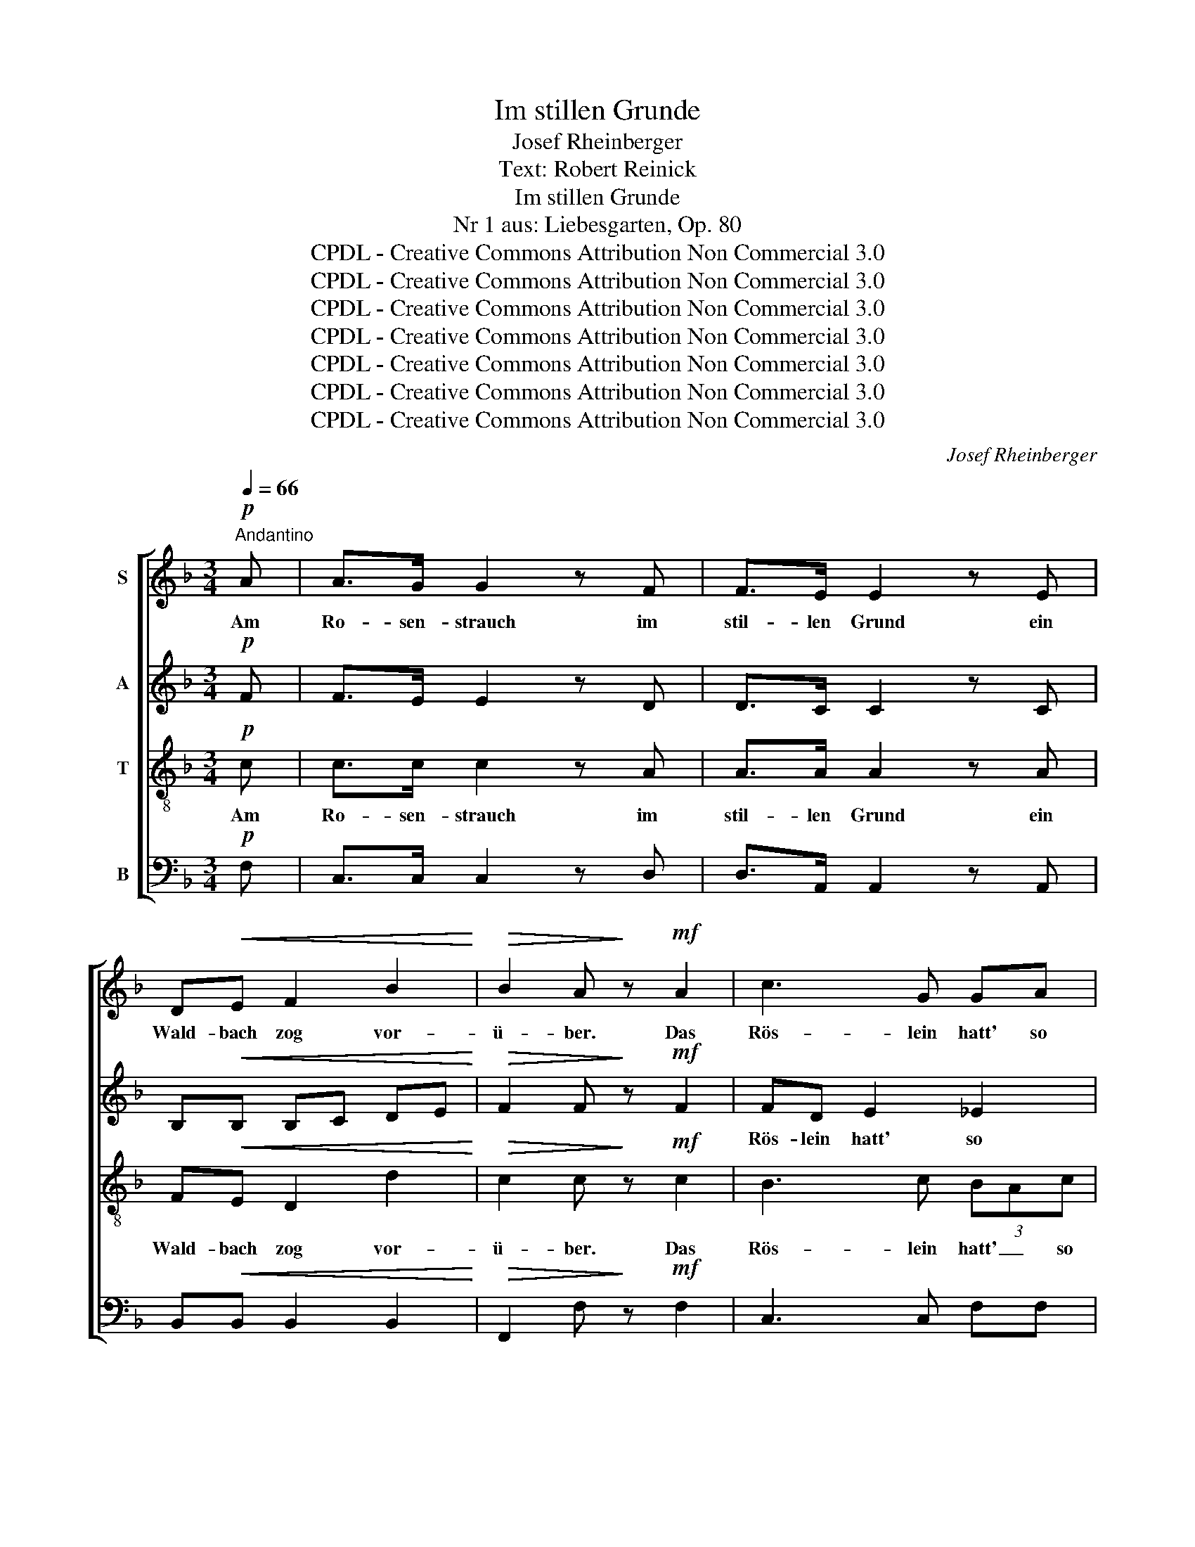X:1
T:Im stillen Grunde
T:Josef Rheinberger
T:Text: Robert Reinick
T:Im stillen Grunde
T:Nr 1 aus: Liebesgarten, Op. 80
T:CPDL - Creative Commons Attribution Non Commercial 3.0
T:CPDL - Creative Commons Attribution Non Commercial 3.0
T:CPDL - Creative Commons Attribution Non Commercial 3.0
T:CPDL - Creative Commons Attribution Non Commercial 3.0
T:CPDL - Creative Commons Attribution Non Commercial 3.0
T:CPDL - Creative Commons Attribution Non Commercial 3.0
T:CPDL - Creative Commons Attribution Non Commercial 3.0
C:Josef Rheinberger
Z:Robert Reinick
Z:CPDL - Creative Commons Attribution Non Commercial 3.0
%%score [ 1 2 3 4 ]
L:1/8
Q:1/4=66
M:3/4
K:F
V:1 treble nm="S"
V:2 treble nm="A"
V:3 treble-8 nm="T"
V:4 bass nm="B"
V:1
"^Andantino"!p! A | A>G G2 z F | F>E E2 z E | D!<(!E F2 B2!<)! |!>(! B2 A!>)! z!mf! A2 | c3 G GA | %6
w: Am|Ro- sen- strauch im|stil- len Grund ein|Wald- bach zog vor-|ü- ber. Das|Rös- lein hatt' so|
 !>!B3 F F2 | z!f! d d>d ed | d2 ^c2 z c | e>^f e=B B^B | ^c4!<(! c2!<)! |!f! e>^d =d^c =BA | %12
w: ro- ten Mund,|der Bach er schaut' her-|ü- ber. Er|blinkt' und winkt' ihm fort und|fort, das|Rös- lein war so glück- lich|
"^dim." ^G4 G2 |!p! A4!<(! A=c!<)! |!>(! (c3 B)!>)! AG |!<(! (F>A!<)!!>(! G4)!>)! | F4 z!p! A | %17
w: dort in|sei- nem _|stil- * len _|Grun- * *|de. Da|
 G>A A3 A | (3FGA A3 A |!f! AG (f2 e)d |{/e} d2 c2!p! e2 | e>^G GG A=B |!<(! c4!<)!!f! e2 | %23
w: schlich der Bach sich|leis' _ her- an und|schwätzt' in sü- * ßen|Wei- sen, manch|lo- ckend Vers- lein hub er|an vom|
 e^G =B3 ^D | ^F2 E2 z!p! =B | A^G =B3 c |"^cresc." =BA c3 d | c=B d3 e | dc e3 z | f2 A>A Bc | %30
w: Wan- dern und vom|Rei- sen, von|neu- er Lust an|neu- em Ort, von|neu- er Lust an|neu- em Ort.|"Ach!" seufzt' das Rös- lein,|
 !^!d!^!A !^!B2 z!p! B | BA!<(! A^G Ac!<)! |!>(! =B2!>)! A2 !fermata!z!mf! A | A>A _BA GF | %34
w: "könnt' ich fort aus|die- sem stil- * len _|Grun- de!" Das|Rös- lein neigt' zum Bach sich|
!<(! (F2 B2) d2!<)! |!f! _e>e f3 e | _e2 d2"^dim." F2 |!p! =E z/ E/ EE{/G} FE | %38
w: vor, _ wollt'|im- mer mehr noch|wis- sen; der|Bach, er flüs- tert' ihm ums|
!<(! (E2 A2) c2!<)! |!f! e3 ^G =B^D | !^!^F2 !^!E2 z!p! =B | A^G =B3"^cresc." c | =BA c3 d | %43
w: Ohr, _ vom|Flüs- tern kam's zum|Küs- sen, und|Blick um Blick, und|Wort um Wort, und|
 c=B d3 e | dc e3 z |!f! f2 A>A Bc | dA B2 z!p! B | BA!<(! A^G Ac!<)! | %48
w: Blick um Blick, und|Wort um Wort,|bis er ge- küßt das|Lieb- chen fort aus|sei- nem stil- * len _|
!>(! =B2!>)! A2 !fermata!z!pp! A | A2 G2 (3FAG | F>E E2 z E | D!<(!E F2 B2!<)! | %52
w: Grun- de. Das|Rös- lein mit _ dem|fal- schen Bach ist|in die Welt ge-|
!>(! B2!>)! A z!mf! A2 | c3 G GA | !>!B3 F F2 | z!f! d d>d =ed | d2 ^c2 z c | e>^f e=B B^B | %58
w: schwom- men und|ist zu- letzt mit|Weh und Ach|ver- bli- chen und ver-|kom- men. Du|ar- mes schö- nes Rös- lein|
 ^c4!<(! c2!<)! |!ff! e>^d =d^c =BA |"^dim." ^G4 G2 |!p! A4!<(! A=c!<)! | %62
w: du, so|fand dein Herz doch end- lich|Ruh in|ei- nem _|
[Q:1/4=120]"^rit.    -    -    -    -    -    -    -"!>(! c3 _B!>)! AG | %63
w: stil- * len _|
!<(! ((F>A!<)!!>(! G4))!>)! | !fermata!F4 !fermata!z |] %65
w: Grun- * *|de!|
V:2
!p! F | F>E E2 z D | D>C C2 z C | B,!<(!B, B,C DE!<)! |!>(! F2 F!>)! z!mf! F2 | FD E2 _E2 | %6
w: |||||Rös- lein hatt' so|
 _EC D4 | z!f! B B>B BB | A2 A2 z A | ^G4 G2 | A>=B AE!<(! E^F!<)! |!f! ^G>G GG GE | %12
w: ro- ten Mund,|||blinkt' und|winkt' ihm fort und fort, das||
"^dim." (E2 ^D2) =D2 |!p! (^C2!<(! =C2) C2!<)! |!>(! G4 D2!>)! |!<(! (C2!<)!!>(! E4)!>)! | %16
w: ||||
 F4 z!p! F | F>F F3 F | F>F F3 F |!f! F>F (A2 G)F | F2 E2!p! E2 | E>E EE EE |!<(! E4!<)!!f! E2 | %23
w: |||||||
 E3 E ^F^D | ^D2 E2 z2 |!p! E2 E2 E2 |"^cresc." E4 E2 | E4 E2 | E4 z2 | A2 _E>E EE | %30
w: Wan- dern und vom|Rei- sen,|von neu- er|Lust an|neu- em|Ort.||
 !^!D!^!^C !^!D2 z!p! F | =EE!<(! E2 E2!<)! |!>(! E2!>)! E2 !fermata!z!mf! E | _E>E EE EE | %34
w: ||||
!<(! (D2 F2) B2!<)! |!f! B>B A3 A | B2"^dim." B2 D2 |!p! D z/ D/ DD DD |!<(! C4 E2!<)! | %39
w: |||||
!f! E>E E2 ^D2 | !^!^D2 !^!E2 z2 |!p! E2 E2 E2 |"^cresc." E4 E2 | E4 E2 | E4 z2 |!f! A2 _E>E EE | %46
w: ||und Blick um|Blick, und|Wort um|Wort,||
 D^C D2 z!p! F | =EE!<(! E2 E2!<)! |!>(! E2!>)! E2 !fermata!z!pp! F | F2 E2 (3DFE | D>C C2 z C | %51
w: |||||
 B,!<(!B, B,C DE!<)! |!>(! F2!>)! F z!mf! F2 | FD E2 _E2 | _EC D4 | z!f! B B>B BB | A2 A2 z A | %57
w: |* * und|ist zu- letzt mit|Weh und Ach||* * Du|
 ^G4 G2 | A>=B AE!<(! E^F!<)! |!ff! ^G>G GG GE | (E2"^dim." ^D2) =D2 |!p! (^C2 =C2)!<(! C2!<)! | %62
w: ar- mes|schö- nes Rös- lein du, so||||
!>(! G4!>)! D2 |!<(! (C2!<)!!>(! E4)!>)! | !fermata!F4 !fermata!z |] %65
w: |||
V:3
!p! c | c>c c2 z A | A>A A2 z A | F!<(!E D2 d2!<)! |!>(! c2 c!>)! z!mf! c2 | B3 c (3BAc | F3 B B2 | %7
w: Am|Ro- sen- strauch im|stil- len Grund ein|Wald- bach zog vor-|ü- ber. Das|Rös- lein hatt' _ so|ro- ten Mund,|
 z!f! f f>f =ee | e2 e2 z e | d3 d dd | ^c4!<(! A2!<)! |!f! =B>B Be d^c |"^dim." =B4 Be | %13
w: der Bach er schaut' her-|ü- ber. Er|winkt' ihm fort und|fort, das|Rös- lein war so glück- lich|dort in _|
!p! e4!<(! _e2!<)! |!>(! d4 cB!>)! |!<(! (A2!<)!!>(! B4)!>)! | A4 z!p! c | =B>c c3 c | =B>c c3 c | %19
w: sei- nem|stil- len _|Grun- *|de. Da|schlich der Bach sich|leis' her- an und|
!f! =B>B B3 B | =B2 c2!p! e2 | d>d dd c^G |!<(! A4!<)!!f! ^GA | ^G3 G A=B | A2 ^G2 z2 | %25
w: schwätzt' in sü- ßen|Wei- sen, manch|lo- ckend Vers- lein hub er|an vom _|Wan- dern und vom|Rei- sen,|
 z!p! =B A^G B2- | Bc =BA"^cresc." c2- | cd c=B d2- | de dc e2 | _e2 c>c BA | %30
w: von neu- er Lust|_ an neu- em Ort,|_ von neu- er Lust|_ an neu- em Ort.|"Ach!" seufzt' das Rös- lein,|
 !^!B!^!F !^!F2 z!p! d | dc!<(! c=B ce!<)! |!>(! d2!>)! c2 !fermata!z!mf! c | c>F GA Bc | %34
w: "könnt' ich fort aus|die- sem stil- * len _|Grun- de!" Das|Rös- lein neigt' zum Bach sich|
!<(! d4 f2!<)! |!f! f>f _e2 c2 | f2"^dim." f2 B2 |!p! =B z/ B/ BB BB |!<(! A4 A2!<)! | %39
w: vor, wollt'|im- mer mehr noch|wis- sen; der|Bach, er flüs- tert' ihm ums|Ohr, vom|
!f! ^G>G G2 ^F=B | !^!A2 !^!^G2 z2 | z!p! =B A^G B2- | B"^cresc."c =BA c2- | cd c=B d2- | %44
w: Flüs- tern kam's zum _|Küs- sen,|und Blick um Blick,|_ und Wort um Wort,|_ und Blick um Blick,|
 de dc e2 |!f! _e2 c>c BA | BF F2 z!p! d | dc!<(! c=B ce!<)! |!>(! d2!>)! c2 !fermata!z!pp! c | %49
w: _ und Wort um Wort,|bis er ge- küßt das|Lieb- chen fort aus|sei- nem stil- * len _|Grun- de. Das|
 c2 c2 AA | A>A A2 z A | F!<(!E D2 d2!<)! |!>(! c2!>)! c z!mf! c2 | B3 c (3BAc | F3 B B2 | %55
w: Rös- lein mit dem|fal- schen Bach ist|in die Welt ge-|schwom- men und|ist zu letzt _ mit|Weh und Ach|
 z!f! f f>f =ee | e2 e2 z e | d3 d dd | ^c4!<(! A2!<)! |!ff! =B>B Be d^c |"^dim." =B4 Be | %61
w: ver- bli- chen und ver-|kom- men. Du|ar- mes Rös- lein|du, so|fand dein Herz doch end- lich|Ruh in _|
!p! e4!<(! _e2!<)! |!>(! d4!>)! cB |!<(! (A2!<)!!>(! B4)!>)! | !fermata!A4 !fermata!z |] %65
w: ei- nem|stil- len _|Grun- *|de!|
V:4
!p! F, | C,>C, C,2 z D, | D,>A,, A,,2 z A,, | B,,!<(!B,, B,,2 B,,2!<)! | %4
w: ||||
!>(! F,,2 F,!>)! z!mf! F,2 | C,3 C, F,F, | B,,3 B,, B,,2 | z!f! B, B,>B, G,G, | A,2 A,2 z A, | %9
w: |||||
 E,3 E, E,E, | E,4!<(! E,2!<)! |!f! E,>E, E,E, E,E, |"^dim." E,4 E,2 |!p! A,4!<(! ^F,2!<)! | %14
w: |||||
 (G,2!>(! G,,2) A,,B,,!>)! |!>(!!<(! C,6!>)!!<)! | F,,4 z!p! F, | G,>D, D,2- (3D,E,F, | %18
w: ||||
 G,>D, (D,2 (3D,)E,F, |!f! G,>G, G,,3 G, | C,2 C,2 z2 | z2 z2!p! E,2 | %22
w: |||manch|
!<(! E,>A,, A,,A,,!<)! =B,,!f!C, | =B,,3 B,, B,,B,,/B,,/ | E,2 E,2 z2 |!p! D,2 D,2 D,2 | %26
w: lo- ckend Vers- lein hub er|an vom Wan- dern und|Rei- sen,|von neu- er|
"^cresc." C,4 A,2 | _A,4 A,2 | A,4 z2 | F,2 F,>F, F,F, | !^!B,,3"^dim." A,, (3B,,C,!p!D, | %31
w: Lust an|neu- em|Ort.||"könnt' ich fort _ aus|
 =E,E,!<(! E,2 E,2!<)! |!>(! E,>A,,!>)! A,,2 !fermata!z!mf! A, | F,>F, F,F, G,A, | %34
w: |||
!<(! (B,2 F,2) D,2!<)! |!f! C,>C, F,3 F, | B,,2"^dim." B,2 B,>A, |!p! ^G, z/ G,/ G,G, G,G, | %38
w: ||||
!<(! (A,2 E,2) C,2!<)! |!f! =B,,>B,, B,,2 B,,2 | !^!E,2 !^!E,2 z2 |!p! D,2 D,2 D,2 | %42
w: |||und Blick um|
"^cresc." C,4 A,2 | ^G,4 G,2 | A,4 z2 |!f! F,2 F,>F, F,F, | !^!B,,3 A,, (3B,,C,!p!D, | %47
w: Blick, und|Wort um|Wort,||Lieb- chen fort _ aus|
 =E,E,!<(! E,2 E,2!<)! |!>(! E,>A,,!>)! A,,2 !fermata!z!pp! F, | F,2 C,2 D,D, | D,>A,, A,,2 z A,, | %51
w: ||||
 B,,!<(!B,, B,,2 B,,2!<)! |!>(! F,,2!>)! F, z!mf! F,2 | C,3 C, F,F, | B,,3 B,, B,,2 | %55
w: ||||
 z!f! B, B,>B, G,G, | A,2 A,2 z A, | E,3 E, E,E, | E,4!<(! E,2!<)! |!ff! E,>E, E,E, E,E, | %60
w: |||||
"^dim." E,4 E,2 |!p! A,4!<(! ^F,2!<)! | (G,2!>(! G,,2) A,,!>)!B,, |!<(!!>(! C,6!<)!!>)! | %64
w: ||||
"^14. 4. 1874" !fermata!F,,4 !fermata!z |] %65
w: |

